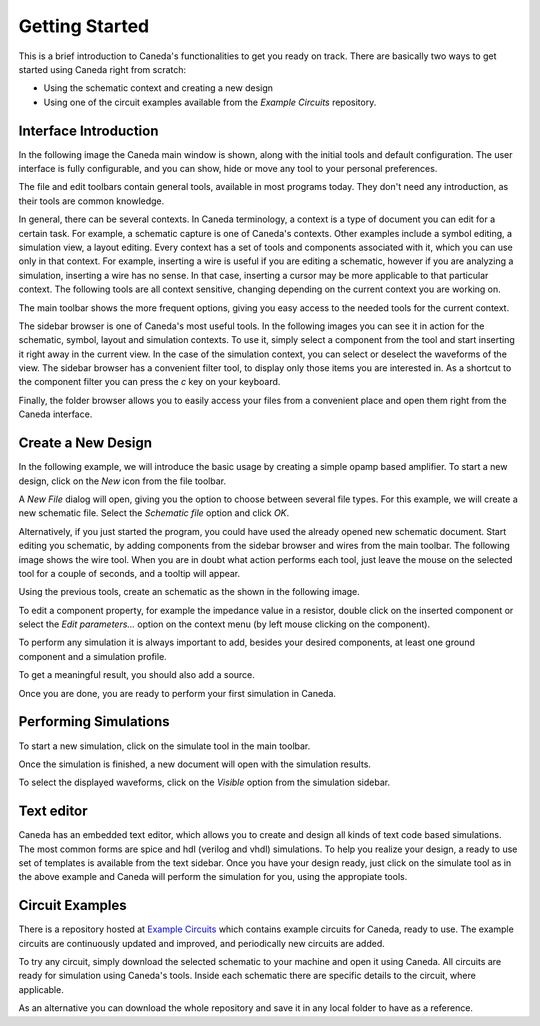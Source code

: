 .. _gettingstarted:

###############
Getting Started
###############

This is a brief introduction to Caneda's functionalities to get you ready on track. There are basically two ways to get started using Caneda right from scratch:

* Using the schematic context and creating a new design
* Using one of the circuit examples available from the *Example Circuits* repository.

**********************
Interface Introduction
**********************

In the following image the Caneda main window is shown, along with the initial tools and default configuration. The user interface is fully configurable, and you can show, hide or move any tool to your personal preferences.

.. image:: /images/mainwindow.png

The file and edit toolbars contain general tools, available in most programs today. They don't need any introduction, as their tools are common knowledge.

.. image:: /images/fileToolbar.png
.. image:: /images/editToolbar.png

In general, there can be several contexts. In Caneda terminology, a context is a type of document you can edit for a certain task. For example, a schematic capture is one of Caneda's contexts. Other examples include a symbol editing, a simulation view, a layout editing. Every context has a set of tools and components associated with it, which you can use only in that context. For example, inserting a wire is useful if you are editing a schematic, however if you are analyzing a simulation, inserting a wire has no sense. In that case, inserting a cursor may be more applicable to that particular context. The following tools are all context sensitive, changing depending on the current context you are working on.

The main toolbar shows the more frequent options, giving you easy access to the needed tools for the current context.

.. image:: /images/mainToolbar.png

The sidebar browser is one of Caneda's most useful tools. In the following images you can see it in action for the schematic, symbol, layout and simulation contexts. To use it, simply select a component from the tool and start inserting it right away in the current view. In the case of the simulation context, you can select or deselect the waveforms of the view. The sidebar browser has a convenient filter tool, to display only those items you are interested in. As a shortcut to the component filter you can press the *c* key on your keyboard.

.. image:: /images/schematicSidebarBrowser.png
.. image:: /images/symbolSidebarBrowser.png
.. image:: /images/simulationSidebarBrowser.png
.. image:: /images/layoutSidebarBrowser.png
.. image:: /images/textSidebarBrowser.png

Finally, the folder browser allows you to easily access your files from a convenient place and open them right from the Caneda interface.

.. image:: /images/folderBrowser.png

*******************
Create a New Design
*******************

In the following example, we will introduce the basic usage by creating a simple opamp based amplifier. To start a new design, click on the *New* icon from the file toolbar.

.. image:: /images/document-new.png

A *New File* dialog will open, giving you the option to choose between several file types. For this example, we will create a new schematic file. Select the *Schematic file* option and click *OK*.

.. image:: /images/fileNewDialog.png

Alternatively, if you just started the program, you could have used the already opened new schematic document. Start editing you schematic, by adding components from the sidebar browser and wires from the main toolbar. The following image shows the wire tool. When you are in doubt what action performs each tool, just leave the mouse on the selected tool for a couple of seconds, and a tooltip will appear.

.. image:: /images/tooltip.png

Using the previous tools, create an schematic as the shown in the following image.

.. image:: /images/opampAmplifier.png

To edit a component property, for example the impedance value in a resistor, double click on the inserted component or select the *Edit parameters...* option on the context menu (by left mouse clicking on the component).

.. image:: /images/contextMenu.png
.. image:: /images/parametersDialog.png

To perform any simulation it is always important to add, besides your desired components, at least one ground component and a simulation profile.

.. image:: /images/simulationProfiles.png

To get a meaningful result, you should also add a source.

.. image:: /images/sources.png

Once you are done, you are ready to perform your first simulation in Caneda.

**********************
Performing Simulations
**********************

To start a new simulation, click on the simulate tool in the main toolbar.

.. image:: /images/simulate.png

Once the simulation is finished, a new document will open with the simulation results.

.. image:: /images/simulation.png

To select the displayed waveforms, click on the *Visible* option from the simulation sidebar.

.. image:: /images/selectingWaveforms.png

***********
Text editor
***********

Caneda has an embedded text editor, which allows you to create and design all kinds of text code based simulations. The most common forms are spice and hdl (verilog and vhdl) simulations. To help you realize your design, a ready to use set of templates is available from the text sidebar. Once you have your design ready, just click on the simulate tool as in the above example and Caneda will perform the simulation for you, using the appropiate tools.

.. image:: /images/texteditor.png

****************
Circuit Examples
****************

There is a repository hosted at `Example Circuits <https://github.com/Caneda/Examples>`_ which contains example circuits for Caneda, ready to use. The example circuits are continuously updated and improved, and periodically new circuits are added.

To try any circuit, simply download the selected schematic to your machine and open it using Caneda. All circuits are ready for simulation using Caneda's tools. Inside each schematic there are specific details to the circuit, where applicable.

As an alternative you can download the whole repository and save it in any local folder to have as a reference.
